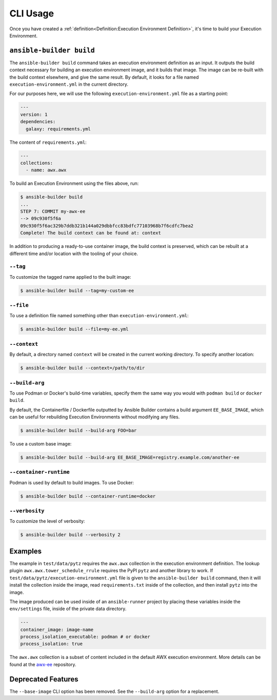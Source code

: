 CLI Usage
=========

Once you have created a :ref:`definition<Definition:Execution Environment Definition>`, it's time to build
your Execution Environment.


``ansible-builder build``
------------------------

The ``ansible-builder build`` command takes an execution environment
definition as an input. It outputs the build context necessary for
building an execution environment image, and it builds that image. The
image can be re-built with the build context elsewhere, and give the
same result. By default, it looks for a file named ``execution-environment.yml``
in the current directory.

For our purposes here, we will use the following ``execution-environment.yml``
file as a starting point:


.. code:: yaml

    ---
    version: 1
    dependencies:
      galaxy: requirements.yml


The content of ``requirements.yml``:

.. code:: yaml

   ---
   collections:
     - name: awx.awx

To build an Execution Environment using the files above, run:

.. code::

   $ ansible-builder build
   ...
   STEP 7: COMMIT my-awx-ee
   --> 09c930f5f6a
   09c930f5f6ac329b7ddb321b144a029dbbfcc83bdfc77103968b7f6cdfc7bea2
   Complete! The build context can be found at: context

In addition to producing a ready-to-use container image, the build context is
preserved, which can be rebuilt at a different time and/or location with the
tooling of your choice.

``--tag``
*********

To customize the tagged name applied to the built image:

.. code::

   $ ansible-builder build --tag=my-custom-ee


``--file``
**********

To use a definition file named something other than
``execution-environment.yml``:

.. code::

   $ ansible-builder build --file=my-ee.yml


``--context``
*************

By default, a directory named ``context`` will be created in the current working
directory. To specify another location:

.. code::

   $ ansible-builder build --context=/path/to/dir


``--build-arg``
*************

To use Podman or Docker's build-time variables, specify them the same way you would with ``podman build`` or ``docker build``.

By default, the Containerfile / Dockerfile outputted by Ansible Builder contains a build argument ``EE_BASE_IMAGE``, which can be useful for rebuilding Execution Environments without modifying any files.

.. code::

   $ ansible-builder build --build-arg FOO=bar

To use a custom base image:

.. code::

   $ ansible-builder build --build-arg EE_BASE_IMAGE=registry.example.com/another-ee


``--container-runtime``
***********************

Podman is used by default to build images. To use Docker:

.. code::

   $ ansible-builder build --container-runtime=docker


``--verbosity``
***************

To customize the level of verbosity:

.. code::

   $ ansible-builder build --verbosity 2


Examples
--------

The example in ``test/data/pytz`` requires the ``awx.awx`` collection in
the execution environment definition. The lookup plugin
``awx.awx.tower_schedule_rrule`` requires the PyPI ``pytz`` and another
library to work. If ``test/data/pytz/execution-environment.yml`` file is
given to the ``ansible-builder build`` command, then it will install the
collection inside the image, read ``requirements.txt`` inside of the
collection, and then install ``pytz`` into the image.

The image produced can be used inside of an ``ansible-runner`` project
by placing these variables inside the ``env/settings`` file, inside of
the private data directory.


.. code:: yaml

    ---
    container_image: image-name
    process_isolation_executable: podman # or docker
    process_isolation: true

The ``awx.awx`` collection is a subset of content included in the default
AWX execution environment. More details can be found at the
`awx-ee <https://github.com/ansible/awx-ee>`__ repository.


Deprecated Features
-------------------

The ``--base-image`` CLI option has been removed.
See the ``--build-arg`` option for a replacement.
